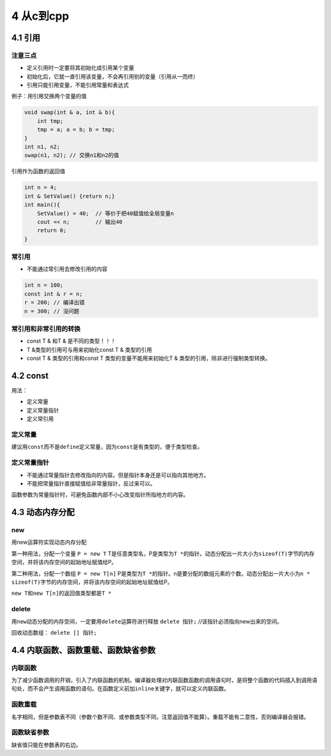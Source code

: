 4 从c到cpp
==========

4.1 引用
--------

注意三点
~~~~~~~~

-  定义引用时一定要将其初始化成引用某个变量
-  初始化后，它就一直引用该变量，不会再引用别的变量（引用从一而终）
-  引用只能引用变量，不能引用常量和表达式

例子：用引用交换两个变量的值

.. code:: cpp

   void swap(int & a, int & b){
       int tmp;
       tmp = a; a = b; b = tmp;
   }
   int n1, n2;
   swap(n1, n2); // 交换n1和n2的值

引用作为函数的返回值

.. code:: cpp

   int n = 4;
   int & SetValue() {return n;}
   int main(){
       SetValue() = 40;  // 等价于把40赋值给全局变量n
       cout << n;        // 输出40
       return 0;
   }

常引用
~~~~~~

-  不能通过常引用去修改引用的内容

.. code:: cpp

   int n = 100;
   const int & r = n;
   r = 200; // 编译出错
   n = 300; // 没问题

常引用和非常引用的转换
~~~~~~~~~~~~~~~~~~~~~~

-  const T & 和T & 是不同的类型！！！
-  T &类型的引用可与用来初始化const T & 类型的引用
-  const T & 类型的引用和const T 类型的变量不能用来初始化T &
   类型的引用，除非进行强制类型转换。

4.2 const
---------

用法：

-  定义常量
-  定义常量指针
-  定义常引用

定义常量
~~~~~~~~

建议用\ ``const``\ 而不是\ ``define``\ 定义常量，因为\ ``const``\ 是有类型的，便于类型检查。

定义常量指针
~~~~~~~~~~~~

-  不能通过常量指针去修改指向的内容。但是指针本身还是可以指向其他地方。
-  不能把常量指针直接赋值给非常量指针，反过来可以。

函数参数为常量指针时，可避免函数内部不小心改变指针所指地方的内容。

4.3 动态内存分配
----------------

new
~~~

用new运算符实现动态内存分配

第一种用法，分配一个变量 ``P = new T``
T是任意类型名，P是类型为\ ``T *``\ 的指针。动态分配出一片大小为\ ``sizeof(T)``\ 字节的内存空间，并将该内存空间的起始地址赋值给P。

第二种用法，分配一个数组 ``P = new T[n]``
P是类型为\ ``T *``\ 的指针。n是要分配的数组元素的个数。动态分配出一片大小为\ ``n * sizeof(T)``\ 字节的内存空间，并将该内存空间的起始地址赋值给P。

``new T``\ 和\ ``new T[n]``\ 的返回值类型都是\ ``T *``

delete
~~~~~~

用\ ``new``\ 动态分配的内存空间，一定要用\ ``delete``\ 运算符进行释放
``delete 指针;`` //该指针必须指向new出来的空间。

回收动态数组： ``delete [] 指针;``

4.4 内联函数、函数重载、函数缺省参数
------------------------------------

内联函数
~~~~~~~~

为了减少函数调用的开销，引入了内联函数的机制。编译器处理对内联函数函数的调用语句时，是将整个函数的代码插入到调用语句处，而不会产生调用函数的语句。在函数定义前加\ ``inline``\ 关键字，就可以定义内联函数。

函数重载
~~~~~~~~

名字相同，但是参数表不同（参数个数不同、或参数类型不同，注意返回值不能算）。重载不能有二意性，否则编译器会报错。

函数缺省参数
~~~~~~~~~~~~

缺省值只能在参数表的右边。
